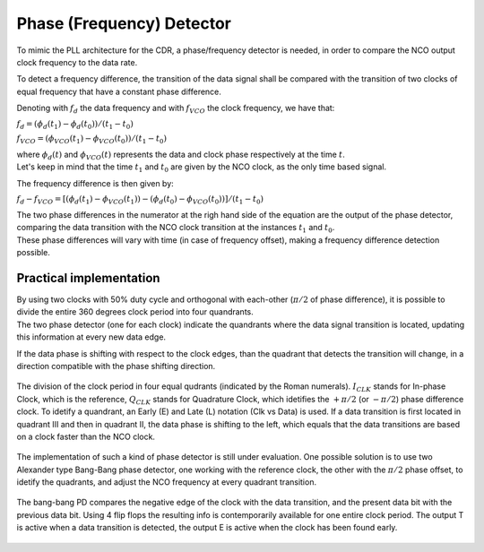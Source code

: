 ==========================
Phase (Frequency) Detector
==========================

To mimic the PLL architecture for the CDR, a phase/frequency detector is needed, in order to compare the NCO output clock frequency to the data rate.

To detect a frequency difference, the transition of the data signal shall be compared with the transition of two clocks of equal frequency that have a constant phase difference.

Denoting with :math:`f_d` the data frequency and with :math:`f_{VCO}` the clock frequency, we have that:

:math:`f_d = (\phi_d(t_1) - \phi_d(t_0)) / (t_1 - t_0)`

:math:`f_{VCO} = (\phi_VCO(t_1) - \phi_VCO(t_0)) / (t_1 - t_0)` 

| where :math:`\phi_d(t)` and :math:`\phi_{VCO}(t)` represents the data and clock phase respectively at the time :math:`t`.
| Let's keep in mind that the time :math:`t_1` and :math:`t_0` are given by the NCO clock, as the only time based signal.

The frequency difference is then given by:

:math:`f_d - f_{VCO} = [(\phi_d(t_1) - \phi_{VCO}(t_1)) - (\phi_d(t_0) - \phi_{VCO}(t_0))] / (t_1 - t_0)`

| The two phase differences in the numerator at the righ hand side of the equation are the output of the phase detector, comparing the data transition with the NCO clock transition at the instances :math:`t_1` and :math:`t_0`.
| These phase differences will vary with time (in case of frequency offset), making a frequency difference detection possible.

Practical implementation
========================
| By using two clocks with 50% duty cycle and orthogonal with each-other (:math:`\pi / 2` of phase difference), it is possible to divide the entire 360 degrees clock period into four quandrants.
| The two phase detector (one for each clock) indicate the quandrants where the data signal transition is located, updating this information at every new data edge.

If the data phase is shifting with respect to the clock edges, than the quadrant that detects the transition will change, in a direction compatible with the phase shifting direction. 

.. figure:: phase_detector/quadrants.png
   :scale: 50%
   :align: center

   The division of the clock period in four equal qudrants (indicated by the Roman numerals). :math:`I_{CLK}` stands for In-phase Clock, which is the reference, :math:`Q_{CLK}` stands for Quadrature Clock, which idetifies the :math:`+ \pi / 2` (or :math:`- \pi /2`) phase difference  clock. To idetify a quandrant, an Early (E) and Late (L) notation (Clk vs Data) is used. If a data transition is first located in quadrant III and then in quadrant II, the data phase is shifting to the left, which equals that the data transitions are based on a clock faster than the NCO clock.


The implementation of such a kind of phase detector is still under evaluation. One possible solution is to use two Alexander type Bang-Bang phase detector, one working with the reference clock, the other with the :math:`\pi / 2` phase offset, to idetify the quadrants, and adjust the NCO frequency at every quadrant transition.

.. figure:: phase_detector/BBPD.png
   :scale: 70%
   :align: center

   The bang-bang PD compares the negative edge of the clock with the data transition, and the present data bit with the previous data bit. Using 4 flip flops the resulting info is contemporarily available for one entire clock period. The output T is active when a data transition is detected, the output E is active when the clock has been found early.
